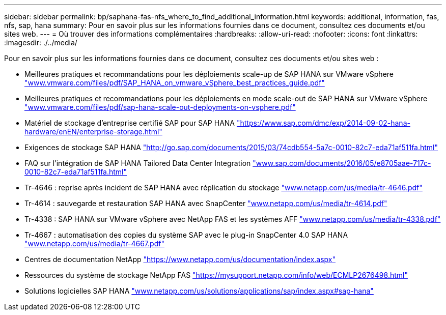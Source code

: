 ---
sidebar: sidebar 
permalink: bp/saphana-fas-nfs_where_to_find_additional_information.html 
keywords: additional, information, fas, nfs, sap, hana 
summary: Pour en savoir plus sur les informations fournies dans ce document, consultez ces documents et/ou sites web. 
---
= Où trouver des informations complémentaires
:hardbreaks:
:allow-uri-read: 
:nofooter: 
:icons: font
:linkattrs: 
:imagesdir: ./../media/


[role="lead"]
Pour en savoir plus sur les informations fournies dans ce document, consultez ces documents et/ou sites web :

* Meilleures pratiques et recommandations pour les déploiements scale-up de SAP HANA sur VMware vSphere http://www.vmware.com/files/pdf/SAP_HANA_on_vmware_vSphere_best_practices_guide.pdf["www.vmware.com/files/pdf/SAP_HANA_on_vmware_vSphere_best_practices_guide.pdf"^]
* Meilleures pratiques et recommandations pour les déploiements en mode scale-out de SAP HANA sur VMware vSphere http://www.vmware.com/files/pdf/sap-hana-scale-out-deployments-on-vsphere.pdf["www.vmware.com/files/pdf/sap-hana-scale-out-deployments-on-vsphere.pdf"^]
* Matériel de stockage d'entreprise certifié SAP pour SAP HANA https://www.sap.com/dmc/exp/2014-09-02-hana-hardware/enEN/enterprise-storage.html["https://www.sap.com/dmc/exp/2014-09-02-hana-hardware/enEN/enterprise-storage.html"^]
* Exigences de stockage SAP HANA http://go.sap.com/documents/2015/03/74cdb554-5a7c-0010-82c7-eda71af511fa.html["http://go.sap.com/documents/2015/03/74cdb554-5a7c-0010-82c7-eda71af511fa.html"^]
* FAQ sur l'intégration de SAP HANA Tailored Data Center Integration http://www.sap.com/documents/2016/05/e8705aae-717c-0010-82c7-eda71af511fa.html["www.sap.com/documents/2016/05/e8705aae-717c-0010-82c7-eda71af511fa.html"^]
* Tr-4646 : reprise après incident de SAP HANA avec réplication du stockage http://www.netapp.com/us/media/tr-4646.pdf["www.netapp.com/us/media/tr-4646.pdf"^]
* Tr-4614 : sauvegarde et restauration SAP HANA avec SnapCenter http://www.netapp.com/us/media/tr-4614.pdf["www.netapp.com/us/media/tr-4614.pdf"^]
* Tr-4338 : SAP HANA sur VMware vSphere avec NetApp FAS et les systèmes AFF http://www.netapp.com/us/media/tr-4338.pdf["www.netapp.com/us/media/tr-4338.pdf"^]
* Tr-4667 : automatisation des copies du système SAP avec le plug-in SnapCenter 4.0 SAP HANA https://docs.netapp.com/us-en/netapp-solutions-sap/lifecycle/sc-copy-clone-introduction.html["www.netapp.com/us/media/tr-4667.pdf"^]
* Centres de documentation NetApp https://www.netapp.com/us/documentation/index.aspx["https://www.netapp.com/us/documentation/index.aspx"^]
* Ressources du système de stockage NetApp FAS https://mysupport.netapp.com/info/web/ECMLP2676498.html["https://mysupport.netapp.com/info/web/ECMLP2676498.html"^]
* Solutions logicielles SAP HANA http://www.netapp.com/us/solutions/applications/sap/index.aspx["www.netapp.com/us/solutions/applications/sap/index.aspx#sap-hana"^]

